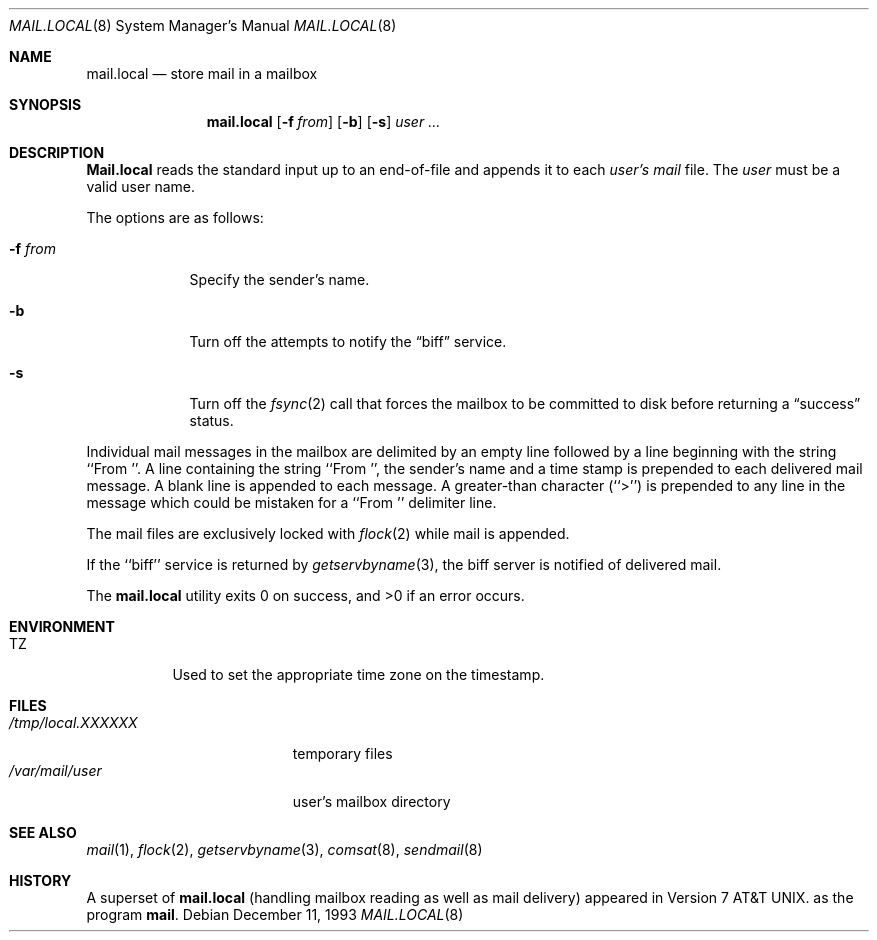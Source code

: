 .\" Copyright (c) 1990, 1993
.\"	The Regents of the University of California.  All rights reserved.
.\"
.\" Redistribution and use in source and binary forms, with or without
.\" modification, are permitted provided that the following conditions
.\" are met:
.\" 1. Redistributions of source code must retain the above copyright
.\"    notice, this list of conditions and the following disclaimer.
.\" 2. Redistributions in binary form must reproduce the above copyright
.\"    notice, this list of conditions and the following disclaimer in the
.\"    documentation and/or other materials provided with the distribution.
.\" 3. All advertising materials mentioning features or use of this software
.\"    must display the following acknowledgement:
.\"	This product includes software developed by the University of
.\"	California, Berkeley and its contributors.
.\" 4. Neither the name of the University nor the names of its contributors
.\"    may be used to endorse or promote products derived from this software
.\"    without specific prior written permission.
.\"
.\" THIS SOFTWARE IS PROVIDED BY THE REGENTS AND CONTRIBUTORS ``AS IS'' AND
.\" ANY EXPRESS OR IMPLIED WARRANTIES, INCLUDING, BUT NOT LIMITED TO, THE
.\" IMPLIED WARRANTIES OF MERCHANTABILITY AND FITNESS FOR A PARTICULAR PURPOSE
.\" ARE DISCLAIMED.  IN NO EVENT SHALL THE REGENTS OR CONTRIBUTORS BE LIABLE
.\" FOR ANY DIRECT, INDIRECT, INCIDENTAL, SPECIAL, EXEMPLARY, OR CONSEQUENTIAL
.\" DAMAGES (INCLUDING, BUT NOT LIMITED TO, PROCUREMENT OF SUBSTITUTE GOODS
.\" OR SERVICES; LOSS OF USE, DATA, OR PROFITS; OR BUSINESS INTERRUPTION)
.\" HOWEVER CAUSED AND ON ANY THEORY OF LIABILITY, WHETHER IN CONTRACT, STRICT
.\" LIABILITY, OR TORT (INCLUDING NEGLIGENCE OR OTHERWISE) ARISING IN ANY WAY
.\" OUT OF THE USE OF THIS SOFTWARE, EVEN IF ADVISED OF THE POSSIBILITY OF
.\" SUCH DAMAGE.
.\"
.\"	@(#)mail.local.8	8.2 (Berkeley) 12/11/93
.\"	$FreeBSD$
.\"
.Dd December 11, 1993
.Dt MAIL.LOCAL 8
.Os
.Sh NAME
.Nm mail.local
.Nd store mail in a mailbox
.Sh SYNOPSIS
.Nm mail.local
.Op Fl f Ar from
.Op Fl b
.Op Fl s
.Ar user ...
.Sh DESCRIPTION
.Nm Mail.local
reads the standard input up to an end-of-file and appends it to each
.Ar user's
.Pa mail
file.
The
.Ar user
must be a valid user name.
.Pp
The options are as follows:
.Bl -tag -width xxxfrom
.It Fl f Ar from
Specify the sender's name.
.It Fl b
Turn off the attempts to notify the
.Dq biff
service.
.It Fl s
Turn off the
.Xr fsync 2
call that forces the mailbox to be committed to disk before returning a
.Dq success
status.
.El
.Pp
Individual mail messages in the mailbox are delimited by an empty
line followed by a line beginning with the string ``From ''.
A line containing the string ``From '', the sender's name and a time stamp
is prepended to each delivered mail message.
A blank line is appended to each message.
A greater-than character (``>'') is prepended to any line in the message
which could be mistaken for a ``From '' delimiter line.
.Pp
The mail files are exclusively locked with 
.Xr flock 2
while mail is appended.
.Pp
If the ``biff'' service is returned by
.Xr getservbyname 3 ,
the biff server is notified of delivered mail.
.Pp
The
.Nm mail.local
utility exits 0 on success, and >0 if an error occurs.
.Sh ENVIRONMENT
.Bl -tag -width indent
.It Ev TZ
Used to set the appropriate time zone on the timestamp.
.El
.Sh FILES
.Bl -tag -width /tmp/local.XXXXXX -compact
.It Pa /tmp/local.XXXXXX
temporary files
.It Pa /var/mail/user
user's mailbox directory
.El
.Sh SEE ALSO
.Xr mail 1 ,
.Xr flock 2 ,
.Xr getservbyname 3 ,
.Xr comsat 8 ,
.Xr sendmail 8
.Sh HISTORY
A superset of
.Nm mail.local
(handling mailbox reading as well as mail delivery)
appeared in
.At v7 .
as the program
.Nm mail .
